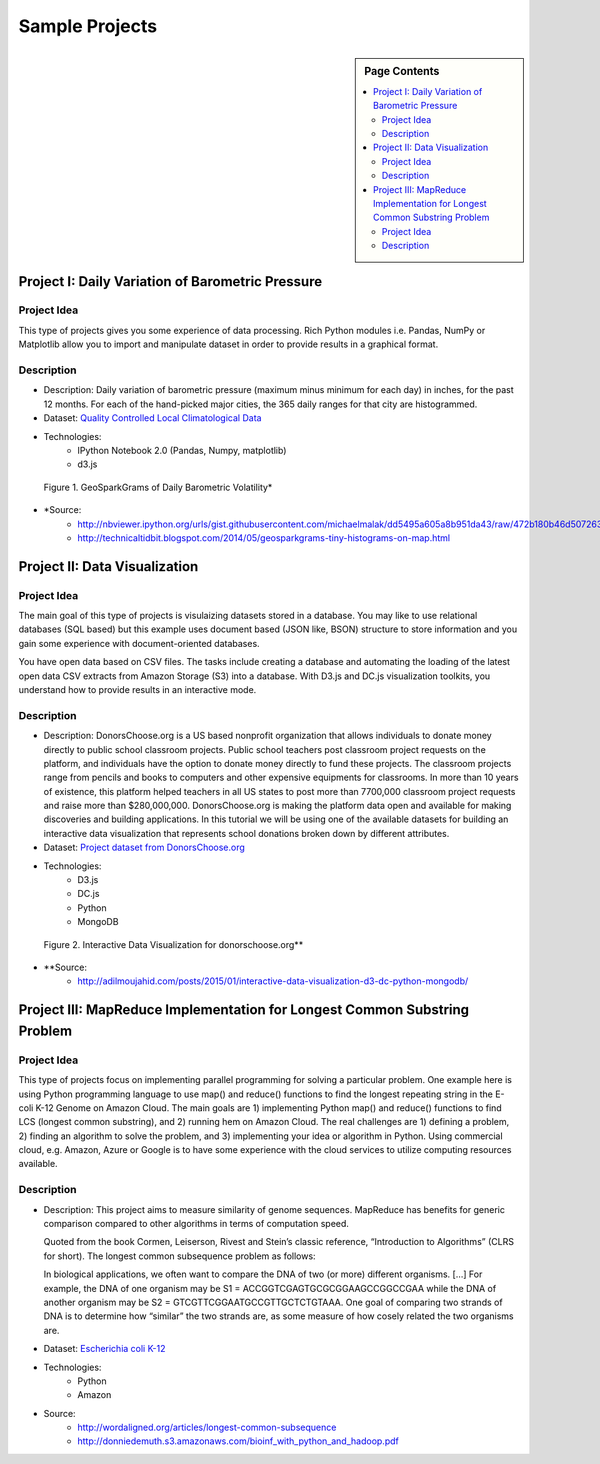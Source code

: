 .. _ref-class-lesson-project-examples:

Sample Projects
===============================================================================

.. sidebar:: Page Contents

   .. contents::
      :local:

Project I: Daily Variation of Barometric Pressure
-------------------------------------------------------------------------------

Project Idea
^^^^^^^^^^^^^^^^^^^^^^^^^^^^^^^^^^^^^^^^^^^^^^^^^^^^^^^^^^^^^^^^^^^^^^^^^^^^^^^
This type of projects gives you some experience of data processing.
Rich Python modules i.e. Pandas, NumPy or Matplotlib allow you to import and
manipulate dataset in order to provide results in a graphical format.

Description
^^^^^^^^^^^^^^^^^^^^^^^^^^^^^^^^^^^^^^^^^^^^^^^^^^^^^^^^^^^^^^^^^^^^^^^^^^^^^^^

* Description: Daily variation of barometric pressure (maximum minus minimum
  for each day) in inches, for the past 12 months. For each of the hand-picked
  major cities, the 365 daily ranges for that city are histogrammed.
* Dataset: `Quality Controlled Local Climatological Data <http://cdo.ncdc.noaa.gov/qclcd/QCLCD?prior=N>`_
* Technologies: 
   - IPython Notebook 2.0 (Pandas, Numpy, matplotlib)
   - d3.js

.. figure:: ../../images/projects/GeoSparkGrams.png

   Figure 1. GeoSparkGrams of Daily Barometric Volatility*


* \*Source: 
   - http://nbviewer.ipython.org/urls/gist.githubusercontent.com/michaelmalak/dd5495a605a8b951da43/raw/472b180b46d50726326eda2a4704f7ee0e94f539/GeoSparkGram.ipynb
   - http://technicaltidbit.blogspot.com/2014/05/geosparkgrams-tiny-histograms-on-map.html

Project II: Data Visualization
-------------------------------------------------------------------------------

Project Idea
^^^^^^^^^^^^^^^^^^^^^^^^^^^^^^^^^^^^^^^^^^^^^^^^^^^^^^^^^^^^^^^^^^^^^^^^^^^^^^^

The main goal of this type of projects is visulaizing datasets stored in a
database.  You may like to use relational databases (SQL based) but this
example uses document based (JSON like, BSON) structure to store information
and you gain some experience with document-oriented databases.

You have open data based on CSV files. The tasks include
creating a database and automating the loading of the latest open data CSV
extracts from Amazon Storage (S3) into a database. With D3.js and DC.js
visualization toolkits, you understand how to provide results in an interactive
mode.

Description
^^^^^^^^^^^^^^^^^^^^^^^^^^^^^^^^^^^^^^^^^^^^^^^^^^^^^^^^^^^^^^^^^^^^^^^^^^^^^^^

* Description: DonorsChoose.org is a US based nonprofit organization that
  allows individuals to donate money directly to public school classroom
  projects. Public school teachers post classroom project requests on the
  platform, and individuals have the option to donate money directly to fund
  these projects. The classroom projects range from pencils and books to
  computers and other expensive equipments for classrooms. In more than 10
  years of existence, this platform helped teachers in all US states to post
  more than 7700,000 classroom project requests and raise more than
  $280,000,000. DonorsChoose.org is making the platform data open and available
  for making discoveries and building applications. In this tutorial we will be
  using one of the available datasets for building an interactive data
  visualization that represents school donations broken down by different
  attributes.

* Dataset: `Project dataset from DonorsChoose.org <https://s3.amazonaws.com/open_data/csv/opendata_projects.zip>`_
* Technologies:
   - D3.js
   - DC.js
   - Python
   - MongoDB

.. figure:: ../../images/projects/viz_demo.gif

   Figure 2. Interactive Data Visualization for donorschoose.org**

* \**Source:
   - http://adilmoujahid.com/posts/2015/01/interactive-data-visualization-d3-dc-python-mongodb/

Project III: MapReduce Implementation for Longest Common Substring Problem
-------------------------------------------------------------------------------

Project Idea
^^^^^^^^^^^^^^^^^^^^^^^^^^^^^^^^^^^^^^^^^^^^^^^^^^^^^^^^^^^^^^^^^^^^^^^^^^^^^^^

This type of projects focus on implementing parallel programming for solving a
particular problem. One example here is using Python programming language to
use map() and reduce() functions to find the longest repeating string in the
E-coli K-12 Genome on Amazon Cloud. The main goals are 1) implementing Python
map() and reduce() functions to find LCS (longest common substring), and 2)
running hem on Amazon Cloud. The real challenges are 1) defining a problem, 2)
finding an algorithm to solve the problem, and 3) implementing your idea or
algorithm in Python. Using commercial cloud, e.g. Amazon, Azure or Google is to
have some experience with the cloud services to utilize computing resources
available.

Description
^^^^^^^^^^^^^^^^^^^^^^^^^^^^^^^^^^^^^^^^^^^^^^^^^^^^^^^^^^^^^^^^^^^^^^^^^^^^^^^

* Description: This project aims to measure similarity of genome sequences.
  MapReduce has benefits for generic comparison compared to other algorithms in
  terms of computation speed.

  Quoted from the book Cormen, Leiserson, Rivest and Stein’s
  classic reference, “Introduction to Algorithms” (CLRS for short). The longest
  common subsequence problem as follows::

  In biological applications, we often want to compare the DNA of two (or more)
  different organisms. […] For example, the DNA of one organism may be S1 =
  ACCGGTCGAGTGCGCGGAAGCCGGCCGAA while the DNA of another organism may be S2 =
  GTCGTTCGGAATGCCGTTGCTCTGTAAA. One goal of comparing two strands of DNA is to
  determine how “similar” the two strands are, as some measure of how cosely
  related the two organisms are.

* Dataset: `Escherichia coli K-12 <http://www.genome.wisc.edu/pub/sequence/U00096.2.fas>`_
* Technologies:
    - Python
    - Amazon

* Source:
   - http://wordaligned.org/articles/longest-common-subsequence
   - http://donniedemuth.s3.amazonaws.com/bioinf_with_python_and_hadoop.pdf
